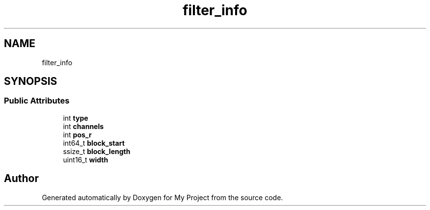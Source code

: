 .TH "filter_info" 3 "Wed Feb 1 2023" "Version Version 0.0" "My Project" \" -*- nroff -*-
.ad l
.nh
.SH NAME
filter_info
.SH SYNOPSIS
.br
.PP
.SS "Public Attributes"

.in +1c
.ti -1c
.RI "int \fBtype\fP"
.br
.ti -1c
.RI "int \fBchannels\fP"
.br
.ti -1c
.RI "int \fBpos_r\fP"
.br
.ti -1c
.RI "int64_t \fBblock_start\fP"
.br
.ti -1c
.RI "ssize_t \fBblock_length\fP"
.br
.ti -1c
.RI "uint16_t \fBwidth\fP"
.br
.in -1c

.SH "Author"
.PP 
Generated automatically by Doxygen for My Project from the source code\&.
